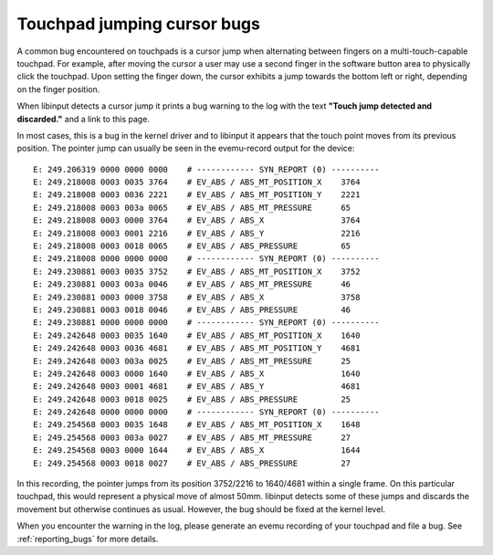 .. _touchpad_jumping_cursor:

==============================================================================
Touchpad jumping cursor bugs
==============================================================================

A common bug encountered on touchpads is a cursor jump when alternating
between fingers on a multi-touch-capable touchpad. For example, after moving
the cursor a user may use a second finger in the software button area to
physically click the touchpad. Upon setting the finger down, the cursor
exhibits a jump towards the bottom left or right, depending on the finger
position.

When libinput detects a cursor jump it prints a bug warning to the log with
the text **"Touch jump detected and discarded."** and a link to this page.

In most cases, this is a bug in the kernel driver and to libinput it appears
that the touch point moves from its previous position. The pointer jump can
usually be seen in the evemu-record output for the device:


::

      E: 249.206319 0000 0000 0000    # ------------ SYN_REPORT (0) ----------
      E: 249.218008 0003 0035 3764    # EV_ABS / ABS_MT_POSITION_X    3764
      E: 249.218008 0003 0036 2221    # EV_ABS / ABS_MT_POSITION_Y    2221
      E: 249.218008 0003 003a 0065    # EV_ABS / ABS_MT_PRESSURE      65
      E: 249.218008 0003 0000 3764    # EV_ABS / ABS_X                3764
      E: 249.218008 0003 0001 2216    # EV_ABS / ABS_Y                2216
      E: 249.218008 0003 0018 0065    # EV_ABS / ABS_PRESSURE         65
      E: 249.218008 0000 0000 0000    # ------------ SYN_REPORT (0) ----------
      E: 249.230881 0003 0035 3752    # EV_ABS / ABS_MT_POSITION_X    3752
      E: 249.230881 0003 003a 0046    # EV_ABS / ABS_MT_PRESSURE      46
      E: 249.230881 0003 0000 3758    # EV_ABS / ABS_X                3758
      E: 249.230881 0003 0018 0046    # EV_ABS / ABS_PRESSURE         46
      E: 249.230881 0000 0000 0000    # ------------ SYN_REPORT (0) ----------
      E: 249.242648 0003 0035 1640    # EV_ABS / ABS_MT_POSITION_X    1640
      E: 249.242648 0003 0036 4681    # EV_ABS / ABS_MT_POSITION_Y    4681
      E: 249.242648 0003 003a 0025    # EV_ABS / ABS_MT_PRESSURE      25
      E: 249.242648 0003 0000 1640    # EV_ABS / ABS_X                1640
      E: 249.242648 0003 0001 4681    # EV_ABS / ABS_Y                4681
      E: 249.242648 0003 0018 0025    # EV_ABS / ABS_PRESSURE         25
      E: 249.242648 0000 0000 0000    # ------------ SYN_REPORT (0) ----------
      E: 249.254568 0003 0035 1648    # EV_ABS / ABS_MT_POSITION_X    1648
      E: 249.254568 0003 003a 0027    # EV_ABS / ABS_MT_PRESSURE      27
      E: 249.254568 0003 0000 1644    # EV_ABS / ABS_X                1644
      E: 249.254568 0003 0018 0027    # EV_ABS / ABS_PRESSURE         27


In this recording, the pointer jumps from its position 3752/2216 to
1640/4681 within a single frame. On this particular touchpad, this would
represent a physical move of almost 50mm. libinput detects some of these
jumps and discards the movement but otherwise continues as usual. However,
the bug should be fixed at the kernel level.

When you encounter the warning in the log, please generate an evemu
recording of your touchpad and file a bug. See :ref:`reporting_bugs` for more
details.
